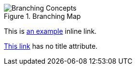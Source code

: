 image::http://git-scm.com/figures/18333fig0319-tn.png["Branching Concepts", title="Branching Map"]

This is link:http://example.com/["an example", title="Title"] inline link.

link:http://example.net/[This link] has no title attribute.